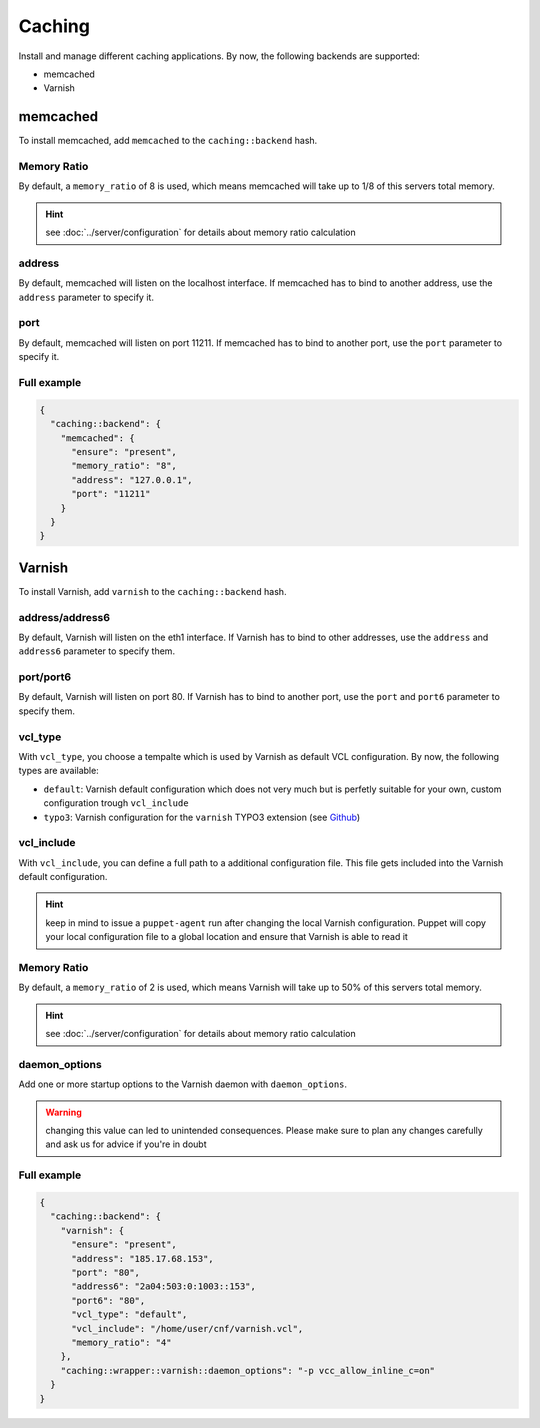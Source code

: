 Caching
=======

Install and manage different caching applications. By now, the following
backends are supported:

-  memcached
-  Varnish

memcached
---------

To install memcached, add ``memcached`` to the ``caching::backend``
hash.

Memory Ratio
~~~~~~~~~~~~

By default, a ``memory_ratio`` of 8 is used, which means memcached will
take up to 1/8 of this servers total memory.

.. hint:: see :doc:`../server/configuration` for details about memory ratio calculation

address
~~~~~~~

By default, memcached will listen on the localhost interface. If memcached has to
bind to another address, use the ``address`` parameter to specify it.

port
~~~~

By default, memcached will listen on port 11211. If memcached has to bind to
another port, use the ``port`` parameter to specify it.

Full example
~~~~~~~~~~~~

.. code-block:: json

  {
    "caching::backend": {
      "memcached": {
        "ensure": "present",
        "memory_ratio": "8",
        "address": "127.0.0.1",
        "port": "11211"
      }
    }
  }

Varnish
-------

To install Varnish, add ``varnish`` to the ``caching::backend`` hash.

address/address6
~~~~~~~~~~~~~~~~

By default, Varnish will listen on the eth1 interface. If Varnish has to
bind to other addresses, use the ``address`` and ``address6`` parameter
to specify them.

port/port6
~~~~~~~~~~

By default, Varnish will listen on port 80. If Varnish has to bind to
another port, use the ``port`` and ``port6`` parameter to specify them.

vcl\_type
~~~~~~~~~

With ``vcl_type``, you choose a tempalte which is used by Varnish as
default VCL configuration. By now, the following types are available:

-  ``default``: Varnish default configuration which does not very much
   but is perfetly suitable for your own, custom configuration trough
   ``vcl_include``
-  ``typo3``: Varnish configuration for the ``varnish`` TYPO3 extension
   (see
   `Github <https://github.com/snowflakech/typo3-varnish/blob/master/Resources/Private/Example/default-4.vcl>`__)

vcl\_include
~~~~~~~~~~~~

With ``vcl_include``, you can define a full path to a additional
configuration file. This file gets included into the Varnish default
configuration.

.. hint:: keep in mind to issue a ``puppet-agent`` run after changing the local Varnish configuration. Puppet will copy your local configuration file to a global location and ensure that Varnish is able to read it

Memory Ratio
~~~~~~~~~~~~

By default, a ``memory_ratio`` of 2 is used, which means Varnish will
take up to 50% of this servers total memory.

.. hint:: see :doc:`../server/configuration` for details about memory ratio calculation

daemon_options
~~~~~~~~~~~~~~

Add one or more startup options to the Varnish daemon with ``daemon_options``.

.. warning:: changing this value can led to unintended consequences. Please make sure to plan any changes carefully and ask us for advice if you're in doubt

Full example
~~~~~~~~~~~~

.. code-block:: json

  {
    "caching::backend": {
      "varnish": {
        "ensure": "present",
        "address": "185.17.68.153",
        "port": "80",
        "address6": "2a04:503:0:1003::153",
        "port6": "80",
        "vcl_type": "default",
        "vcl_include": "/home/user/cnf/varnish.vcl",
        "memory_ratio": "4"
      },
      "caching::wrapper::varnish::daemon_options": "-p vcc_allow_inline_c=on"
    }
  }
